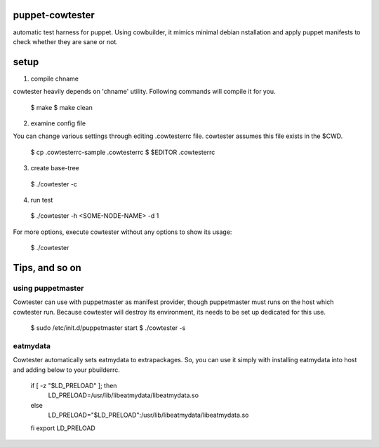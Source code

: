 puppet-cowtester
----------------

automatic test harness for puppet. Using cowbuilder, it mimics minimal debian
nstallation and apply puppet manifests to check whether they are sane or not.

setup
-----

1. compile chname

cowtester heavily depends on 'chname' utility. Following commands
will compile it for you.

  $ make
  $ make clean

2. examine config file

You can change various settings through editing .cowtesterrc file.
cowtester assumes this file exists in the $CWD.

  $ cp .cowtesterrc-sample .cowtesterrc
  $ $EDITOR .cowtesterrc

3. create base-tree

  $ ./cowtester -c

4. run test

  $ ./cowtester -h <SOME-NODE-NAME> -d 1

For more options, execute cowtester without any options to show
its usage:

  $ ./cowtester

Tips, and so on
---------------

using puppetmaster
==================

Cowtester can use with puppetmaster as manifest provider, though
puppetmaster must runs on the host which cowtester run.
Because cowtester will destroy its environment, its needs
to be set up dedicated for this use.

  $ sudo /etc/init.d/puppetmaster start
  $ ./cowtester -s

eatmydata
=========

Cowtester automatically sets eatmydata to extrapackages.
So, you can use it simply with installing eatmydata into host and
adding below to your pbuilderrc.

  if [ -z "$LD_PRELOAD" ]; then
    LD_PRELOAD=/usr/lib/libeatmydata/libeatmydata.so
  else
    LD_PRELOAD="$LD_PRELOAD":/usr/lib/libeatmydata/libeatmydata.so
  fi
  export LD_PRELOAD
